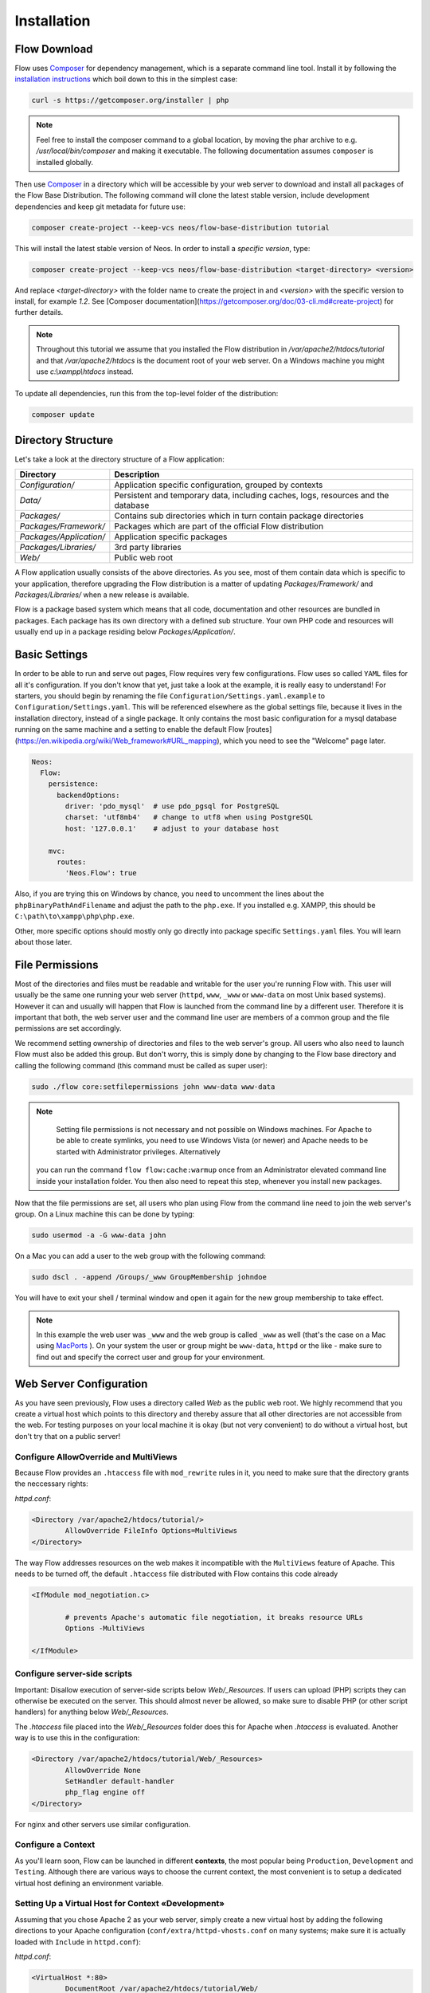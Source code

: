 ============
Installation
============

Flow Download
=============

Flow uses `Composer`_ for dependency management, which is a separate command line tool.
Install it by following the `installation instructions <https://getcomposer.org/download/>`_
which boil down to this in the simplest case:

.. code-block:: sh

	curl -s https://getcomposer.org/installer | php

.. note::
	Feel free to install the composer command to a global location, by moving
	the phar archive to e.g. */usr/local/bin/composer* and making it executable.
	The following documentation assumes ``composer`` is installed globally.

Then use `Composer`_ in a directory which will be accessible by your web server to download
and install all packages of the Flow Base Distribution. The following command will
clone the latest stable version, include development dependencies and keep git metadata
for future use:

.. code-block:: sh

 composer create-project --keep-vcs neos/flow-base-distribution tutorial

This will install the latest stable version of Neos. In order to install a *specific version*, type:

.. code-block:: sh

 composer create-project --keep-vcs neos/flow-base-distribution <target-directory> <version>

And replace `<target-directory>` with the folder name to create the project in and `<version>` with the specific version to install, for example `1.2`.
See [Composer documentation](https://getcomposer.org/doc/03-cli.md#create-project) for further details.

.. note::
	Throughout this tutorial we assume that you installed the Flow distribution in
	*/var/apache2/htdocs/tutorial* and that */var/apache2/htdocs* is the document root
	of your web server. On a Windows machine you might use *c:\\xampp\\htdocs* instead.

To update all dependencies, run this from the top-level folder of the distribution:

.. code-block:: sh

	composer update

Directory Structure
===================

Let's take a look at the directory structure of a Flow application:

+-------------------------+-----------------------------------------------------------------------------------+
| Directory               | Description                                                                       |
+=========================+===================================================================================+
| *Configuration/*        | Application specific configuration, grouped by contexts                           |
+-------------------------+-----------------------------------------------------------------------------------+
| *Data/*                 | Persistent and temporary data, including caches, logs, resources and the database |
+-------------------------+-----------------------------------------------------------------------------------+
| *Packages/*             | Contains sub directories which in turn contain package directories                |
+-------------------------+-----------------------------------------------------------------------------------+
| *Packages/Framework/*   | Packages which are part of the official Flow distribution                         |
+-------------------------+-----------------------------------------------------------------------------------+
| *Packages/Application/* | Application specific packages                                                     |
+-------------------------+-----------------------------------------------------------------------------------+
| *Packages/Libraries/*   | 3rd party libraries                                                               |
+-------------------------+-----------------------------------------------------------------------------------+
| *Web/*                  | Public web root                                                                   |
+-------------------------+-----------------------------------------------------------------------------------+

A Flow application usually consists of the above directories. As you see, most
of them contain data which is specific to your application, therefore upgrading
the Flow distribution is a matter of updating *Packages/Framework/*  and
*Packages/Libraries/* when a new release is available.

Flow is a package based system which means that all code, documentation and
other resources are bundled in packages. Each package has its own directory
with a defined sub structure. Your own PHP code and resources will usually end
up in a package residing below *Packages/Application/*.

Basic Settings
==============

In order to be able to run and serve out pages, Flow requires very few configurations.
Flow uses so called ``YAML`` files for all it's configuration. If you don't know that yet,
just take a look at the example, it is really easy to understand!
For starters, you should begin by renaming the file ``Configuration/Settings.yaml.example``
to ``Configuration/Settings.yaml``. This will be referenced elsewhere as the global
settings file, because it lives in the installation directory, instead of a single
package. It only contains the most basic configuration for a mysql database running
on the same machine and a setting to enable the default Flow [routes](https://en.wikipedia.org/wiki/Web_framework#URL_mapping), which you need
to see the "Welcome" page later.

.. code-block:: yaml

	Neos:
	  Flow:
	    persistence:
	      backendOptions:
	        driver: 'pdo_mysql'  # use pdo_pgsql for PostgreSQL
	        charset: 'utf8mb4'   # change to utf8 when using PostgreSQL
	        host: '127.0.0.1'    # adjust to your database host

	    mvc:
	      routes:
	        'Neos.Flow': true

Also, if you are trying this on Windows by chance, you need to uncomment the lines
about the ``phpBinaryPathAndFilename`` and adjust the path to the ``php.exe``.
If you installed e.g. XAMPP, this should be ``C:\path\to\xampp\php\php.exe``.

Other, more specific options should mostly only go directly into package specific
``Settings.yaml`` files. You will learn about those later.

File Permissions
================

Most of the directories and files must be readable and writable for the user
you're running Flow with. This user will usually be the same one running your
web server (``httpd``, ``www``, ``_www`` or ``www-data`` on most Unix based systems). However it
can and usually will happen that Flow is launched from the command line by a
different user. Therefore it is important that both, the web server user and
the command line user are members of a common group and the file permissions
are set accordingly.

We recommend setting ownership of directories and files to the web server's
group. All users who also need to launch Flow must also be added this group.
But don't worry, this is simply done by changing to the Flow base directory
and calling the following command (this command must be called as super user):

.. code-block:: sh

	sudo ./flow core:setfilepermissions john www-data www-data

.. note::

	Setting file permissions is not necessary and not possible on Windows machines.
	For Apache to be able to create symlinks, you need to use Windows Vista (or
	newer) and Apache needs to be started with Administrator privileges. Alternatively
  you can run the command ``flow flow:cache:warmup`` once from an Administrator
  elevated command line inside your installation folder. You then also need to
  repeat this step, whenever you install new packages.

Now that the file permissions are set, all users who plan using Flow from the
command line need to join the web server's group. On a Linux machine this can
be done by typing:

.. code-block:: sh

	sudo usermod -a -G www-data john

On a Mac you can add a user to the web group with the following command:

.. code-block:: sh

	sudo dscl . -append /Groups/_www GroupMembership johndoe

You will have to exit your shell / terminal window and open it again for the
new group membership to take effect.

.. note::
	In this example the web user was ``_www`` and the web group
	is called ``_www`` as well (that's the case on a Mac using
	`MacPorts <https://www.macports.org/>`_ ). On your system the user or group
	might be ``www-data``, ``httpd`` or the like - make sure to find out and
	specify the correct user and group for your environment.

Web Server Configuration
========================

As you have seen previously, Flow uses a directory called *Web* as the public
web root. We highly recommend that you create a virtual host which points to
this directory and thereby assure that all other directories are not accessible
from the web. For testing purposes on your local machine it is okay (but not
very convenient) to do without a virtual host, but don't try that on a public
server!

Configure AllowOverride and MultiViews
--------------------------------------

Because Flow provides an ``.htaccess`` file with ``mod_rewrite`` rules in it,
you need to make sure that the directory grants the neccessary rights:

*httpd.conf*:

.. code-block:: apache

	<Directory /var/apache2/htdocs/tutorial/>
		AllowOverride FileInfo Options=MultiViews
	</Directory>

The way Flow addresses resources on the web makes it incompatible with the ``MultiViews``
feature of Apache. This needs to be turned off, the default ``.htaccess`` file distributed
with Flow contains this code already

.. code-block:: apache

	<IfModule mod_negotiation.c>

		# prevents Apache's automatic file negotiation, it breaks resource URLs
		Options -MultiViews

	</IfModule>

Configure server-side scripts
-----------------------------

Important: Disallow execution of server-side scripts below `Web/_Resources`. If users
can upload (PHP) scripts they can otherwise be executed on the server. This should almost
never be allowed, so make sure to disable PHP (or other script handlers) for anything below
`Web/_Resources`.

The `.htaccess` file placed into the `Web/_Resources` folder does this for Apache when
`.htaccess` is evaluated. Another way is to use this in the configuration:

.. code-block:: apache

	<Directory /var/apache2/htdocs/tutorial/Web/_Resources>
		AllowOverride None
		SetHandler default-handler
		php_flag engine off
	</Directory>

For nginx and other servers use similar configuration.

Configure a Context
-------------------

As you'll learn soon, Flow can be launched in different **contexts**, the most
popular being ``Production``, ``Development`` and ``Testing``. Although there
are various ways to choose the current context, the most convenient is to setup
a dedicated virtual host defining an environment variable.

Setting Up a Virtual Host for Context «Development»
---------------------------------------------------

Assuming that you chose Apache 2 as your web server, simply create a new virtual
host by adding the following directions to your Apache configuration
(``conf/extra/httpd-vhosts.conf`` on many systems; make sure it is actually
loaded with ``Include`` in ``httpd.conf``):

*httpd.conf*:

.. code-block:: apache

	<VirtualHost *:80>
		DocumentRoot /var/apache2/htdocs/tutorial/Web/
		ServerName dev.tutorial.local
	</VirtualHost>

This virtual host will later be accessible via the URL http://dev.tutorial.local.

.. note::
	Flow runs per default in the ``Development`` context. That's why the *ServerName*
	in this example is  **dev**.tutorial.local.

Setting Up a Virtual Host for Context «Production»
---------------------------------------------------

*httpd.conf*:

.. code-block:: apache

	<VirtualHost *:80>
		DocumentRoot /var/apache2/htdocs/tutorial/Web/
		ServerName tutorial.local
		SetEnv FLOW_CONTEXT Production
	</VirtualHost>

You'll be able to access the same application running in ``Production``
context by accessing the URL http://tutorial.local. What's left is telling
your operating system that the invented domain names can be found on your local
machine. Add the following line to your */etc/hosts* file
(*C:\windows\system32\drivers\etc\hosts* on Windows):

*hosts*::

	127.0.0.1 tutorial.local dev.tutorial.local

Change Context to «Production» without Virtual Host
---------------------------------------------------

If you decided to skip setting up virtual hosts earlier on, you can enable the ``Production`` context by editing the ``.htaccess`` file in the ``Web`` directory and remove the comment sign in front of the ``SetEnv`` line:

*.htaccess*:

.. code-block:: apache

	# You can specify a default context by activating this option:
	SetEnv FLOW_CONTEXT Production

.. note::
	The concept of contexts and their benefits is explained in the next chapter «Configuration».

Welcome to Flow
---------------

Restart Apache and test your new configuration by accessing
http://dev.tutorial.local in a web browser. You should be greeted by Flow's
welcome screen:

.. figure:: Images/Welcome.png
	:alt: The Flow Welcome screen
	:class: screenshot-fullsize

	The Flow Welcome screen

.. tip::
	If you get in trouble during the installation ask for help `at discuss.neos.io
	<https://discuss.neos.io/>`_.

.. _Composer:             https://getcomposer.org
